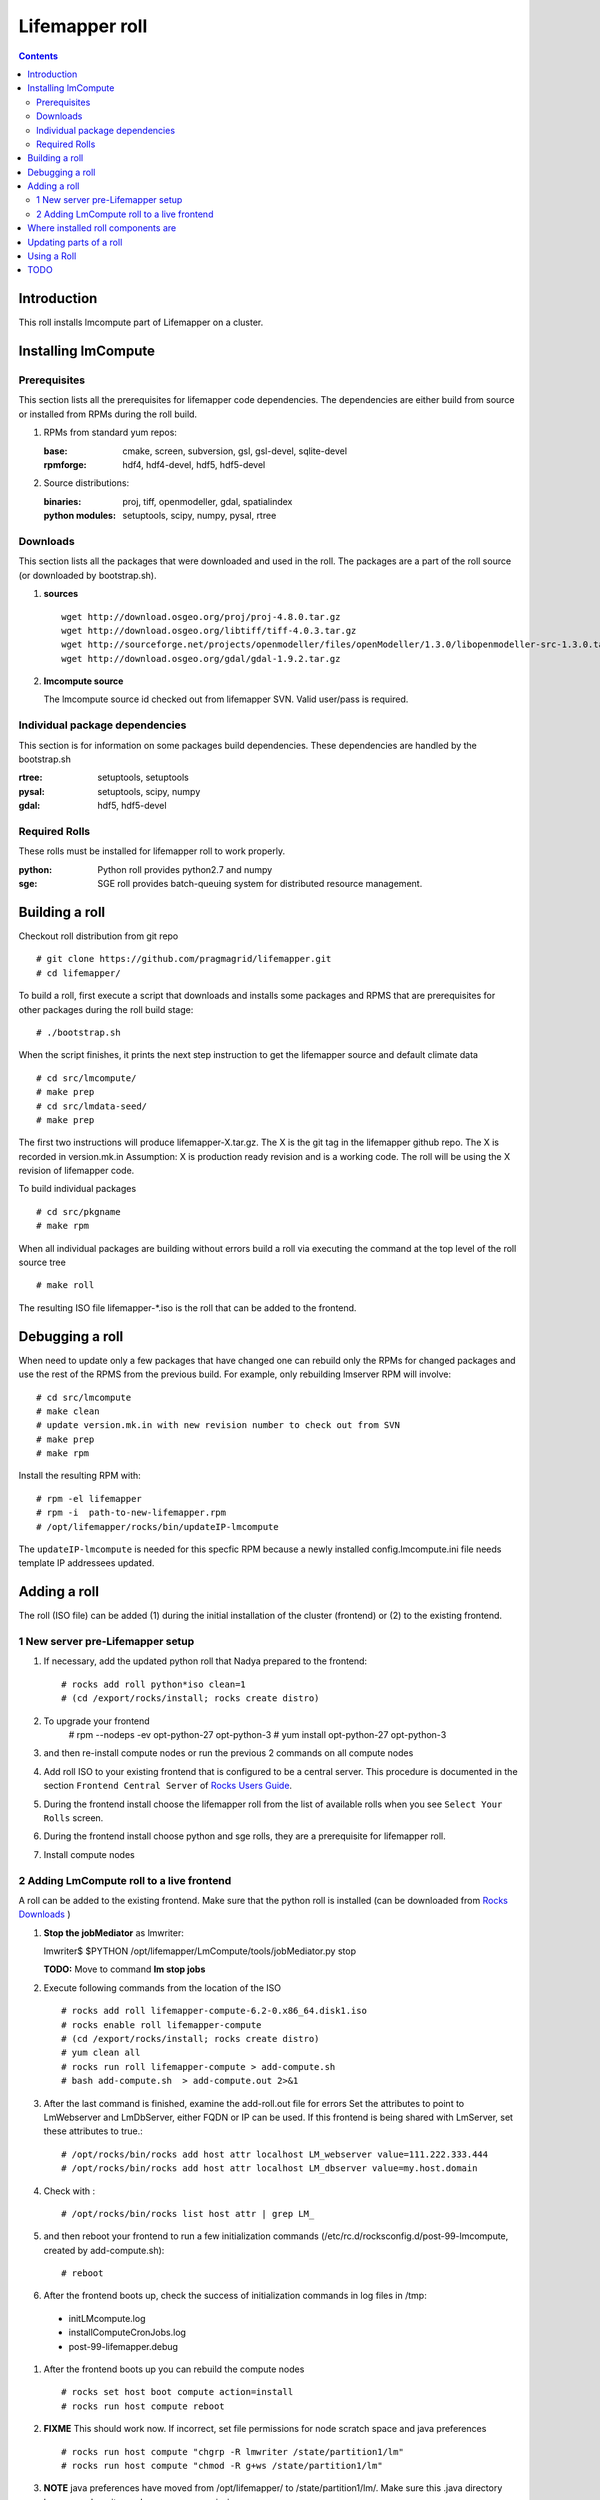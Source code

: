 .. highlight:: rest

Lifemapper roll
===============
.. contents::

Introduction
------------
This roll installs lmcompute part of Lifemapper on a cluster. 

Installing lmCompute
--------------------

Prerequisites
~~~~~~~~~~~~~
This section lists all the prerequisites for lifemapper code dependencies.
The dependencies are either build from source or installed from RPMs
during the roll build.

#. RPMs from standard yum repos:

   :base:     cmake, screen, subversion, gsl, gsl-devel, sqlite-devel
   :rpmforge: hdf4, hdf4-devel, hdf5, hdf5-devel 


#. Source distributions:

   :binaries: proj, tiff, openmodeller, gdal, spatialindex
   :python modules: setuptools, scipy, numpy, pysal, rtree

Downloads
~~~~~~~~~
This section lists all the packages that were downloaded and used in the roll.
The packages are a part of the roll source (or downloaded by bootstrap.sh).

#. **sources**  ::   

    wget http://download.osgeo.org/proj/proj-4.8.0.tar.gz    
    wget http://download.osgeo.org/libtiff/tiff-4.0.3.tar.gz   
    wget http://sourceforge.net/projects/openmodeller/files/openModeller/1.3.0/libopenmodeller-src-1.3.0.tar.gz/download   
    wget http://download.osgeo.org/gdal/gdal-1.9.2.tar.gz   

#. **lmcompute source**   ::

   The lmcompute source id checked out from lifemapper SVN. Valid user/pass is required.
   
Individual package dependencies
~~~~~~~~~~~~~~~~~~~~~~~~~~~~~~~

This section is for information on some packages build dependencies. These dependencies are handled
by the bootstrap.sh

:**rtree**: setuptools, setuptools
:**pysal**: setuptools, scipy, numpy
:**gdal**:  hdf5, hdf5-devel

Required Rolls
~~~~~~~~~~~~~~

These rolls must be installed for lifemapper roll to work  properly.

:**python**:    Python roll provides python2.7 and numpy
:**sge**:    SGE roll provides batch-queuing system for distributed resource management. 


Building a roll
---------------

Checkout roll distribution from git repo :: 

   # git clone https://github.com/pragmagrid/lifemapper.git 
   # cd lifemapper/

To build a roll, first execute a script that downloads and installs some packages
and RPMS that are prerequisites for other packages during the roll build stage: ::

   # ./bootstrap.sh  

When the script finishes, it prints the next step instruction to get the 
lifemapper source and default climate data ::  

   # cd src/lmcompute/
   # make prep
   # cd src/lmdata-seed/
   # make prep

The first two instructions will produce lifemapper-X.tar.gz.  The X is the 
git tag in the lifemapper github repo. The X is recorded in version.mk.in
Assumption: X is production ready revision and is a working code.
The roll will be using the X revision of lifemapper code.

To build individual packages ::

   # cd src/pkgname 
   # make rpm 

When all individual packages are building without errors build a roll via
executing the command at the top level of the roll source tree ::

   # make roll

The resulting ISO file lifemapper-*.iso is the roll that can be added to the
frontend.

Debugging a roll
----------------

When need to update only a few packages that have changed one can rebuild only the RPMs
for changed packages and use the rest of the RPMS from the previous build. 
For example, only  rebuilding lmserver RPM will involve: ::   
  
   # cd src/lmcompute
   # make clean
   # update version.mk.in with new revision number to check out from SVN
   # make prep
   # make rpm

Install the resulting RPM with: ::   

   # rpm -el lifemapper
   # rpm -i  path-to-new-lifemapper.rpm
   # /opt/lifemapper/rocks/bin/updateIP-lmcompute

The ``updateIP-lmcompute`` is needed for this specfic RPM because  a newly 
installed config.lmcompute.ini file needs template IP addressees updated. 


Adding a roll
-------------
The roll (ISO file) can be added (1) during the initial installation of the cluster (frontend)
or (2) to the existing frontend.


1 New server pre-Lifemapper setup
~~~~~~~~~~~~~~~~~~~~~~~~~~~~~~~~~
#. If necessary, add the updated python roll that Nadya prepared to the frontend: ::

       # rocks add roll python*iso clean=1
       # (cd /export/rocks/install; rocks create distro)

#. To upgrade your frontend
       # rpm --nodeps -ev opt-python-27 opt-python-3
       # yum install opt-python-27 opt-python-3

#. and then re-install compute nodes or run the previous 2 commands on all compute nodes 

#. Add roll ISO to your existing frontend that is configured to be
   a central server. This procedure is documented in the section ``Frontend 
   Central Server`` of `Rocks Users Guide <http://central6.rocksclusters.org/roll-documentation/base/6.2/>`_.

#. During the frontend install choose the lifemapper roll from the list of available rolls
   when you see ``Select Your Rolls`` screen. 

#. During the frontend install choose python and sge rolls, they are a prerequisite for lifemapper roll.

#. Install compute nodes 

2 Adding LmCompute roll to a live frontend
~~~~~~~~~~~~~~~~~~~~~~~~~~~~~~~~~~~~~~~~~~

A roll can be added to the existing frontend.
Make sure that the python roll is installed (can be downloaded from
`Rocks Downloads <http://www.rocksclusters.org/wordpress/?page_id=80>`_ )

#. **Stop the jobMediator** as lmwriter: ::

   lmwriter$ $PYTHON /opt/lifemapper/LmCompute/tools/jobMediator.py stop

   **TODO:** Move to command **lm stop jobs** 

#. Execute following commands from the location of the ISO ::

   # rocks add roll lifemapper-compute-6.2-0.x86_64.disk1.iso   
   # rocks enable roll lifemapper-compute
   # (cd /export/rocks/install; rocks create distro)  
   # yum clean all
   # rocks run roll lifemapper-compute > add-compute.sh  
   # bash add-compute.sh  > add-compute.out 2>&1

#. After the  last command  is finished, examine the add-roll.out file for errors
   Set the attributes to point to LmWebserver and LmDbServer, either FQDN or IP 
   can be used. If this frontend is being shared with LmServer, set these 
   attributes to true.: ::  

   # /opt/rocks/bin/rocks add host attr localhost LM_webserver value=111.222.333.444
   # /opt/rocks/bin/rocks add host attr localhost LM_dbserver value=my.host.domain 

#. Check with  : :: 

       # /opt/rocks/bin/rocks list host attr | grep LM_ 

#. and then reboot your frontend to run a few initialization commands 
   (/etc/rc.d/rocksconfig.d/post-99-lmcompute, created by add-compute.sh): ::

   # reboot

#. After the frontend boots up, check the success of initialization commands in 
   log files in /tmp:
  * initLMcompute.log
  * installComputeCronJobs.log
  * post-99-lifemapper.debug 

#. After the frontend boots up you can rebuild the compute nodes ::  

   # rocks set host boot compute action=install
   # rocks run host compute reboot 
   
#. **FIXME** This should work now.  If incorrect, set file permissions for node 
   scratch space and java preferences ::

   # rocks run host compute "chgrp -R lmwriter /state/partition1/lm"
   # rocks run host compute "chmod -R g+ws /state/partition1/lm" 

#. **NOTE** java preferences have moved from /opt/lifemapper/ to 
   /state/partition1/lm/.  Make sure this .java directory has group=lmwriter and
   group + ws permission.

Where installed roll components are
-----------------------------------

#. Created user and group ``lmwriter``

#. **/opt/lifemapper** - prerequisites and lifemapper code

#. **/etc/ld.so.conf.d/lifemapper.conf** - dynamic linker bindings

#. **/opt/python/lib/python2.7/site-packages** - python prerequisites

#. **cmake, subversion, screen, fribidi, hdf4*, hdf5*, gsl, gsl-devel, 
   sqlite-devel** - in  usual system directories /usr/bin, /usr/lib, 
   /usr/include, etc. as required  by each RPM.  Use ``rpm -ql X`` to find all files for a package X.

#. **/state/partition1/lm/** -  mounted as /share/lm/

   /share/lm/ - jobs/,metrics/,temp/,logs/,layers/,test/

Updating parts of a roll
------------------------

.. _Updating : docs/Updating.rst

If you are re-installing the lifemapper-lmcompute rpm (Lifemapper source code), 
and/or the rocks-lmcompute rpm, see **Update code and scripts** at `Updating`_  
to update the code, configuration and nodes.   

Using a Roll
------------

After the roll is installed, the cluster is ready to run lifemapper jobs.  

#. Test the installation. **This may be obsolete, CJ?**

   As 'lmwriter' user on the frontend, execute the following command to run the 
   test script on each node.  Since the nodes are currently using a shared directory,
   conflicts will arise if they try to access the same jobs at the same time. This
   will not happen during normal operations when they work on different jobs.  To
   avoid this conflict during testing, run the job on one or more nodes individually.
   Make sure to name log files uniquely if writing to the shared log directory::

        $ ssh compute-0-0
        $ $PYTHON /opt/lifemapper/LmCompute/tests/scripts/testJobsOnNode.py 2>&1 > /share/lm/logs/testJobsOnNode-0-0.log
   
   **TODO:** Move to command **lm test jobcalcs** 
            
#. **Optional** Register a different LmServer get jobs from. The default 
   configuration assumes that LmServer has been installed on this 
   same cluster.  
   
   To change this default, copy the configured values (detailed 
   below) into the site.ini file. Leave the default ``JOB_RETRIEVER_KEYS`` value,
   ``myJobServer`` and the section head ``[LmCompute - Job Retrievers - myJobServer]`` 
   in the example below, and modify the URL value for ``JOB_SERVER``.
   
   To add an additional key, add another value to the ``JOB_RETRIEVER_KEYS``
   variable, for example ``aNewJobServer``.  This will now be a comma-delimited 
   list, without spaces), then add a matching section, for example, 
   ``[LmCompute - Job Retrievers - aNewJobServer]``, filling in ``JOB_SERVER``
   with the appropriate URL.
   
   * Add a key to the [LmCompute - Job Retrievers] section::

        [LmCompute - Job Retrievers]
        JOB_RETRIEVER_KEYS: myJobServer

   * Add a section for the new key::

        [LmCompute - Job Retrievers - myJobServer]
        RETRIEVER_TYPE: server
        JOB_SERVER: http://myserver.pragma.org/jobs
        
#. Run lmcompute jobs.  **Note**: WorkQueue will replace jobMediator.

   The jobs are run on the frontend via a job submitter script.  The script 
   requests the jobs from the LM server and sends them to the compute nodes of 
   the cluster.  Execute the following commands as ``lmwriter`` user:

   * Start lm jobs via the following script: ::  

        lmwriter$ $PYTHON /opt/lifemapper/LmCompute/tools/jobMediator.py start
        
   * Test that jobs are being created and submitted with the following command. 
     Check several times to see that jobs are moving out of the queue and new
     ones are replacing them: ::
     
        lmwriter$ qstat -u lmwriter

   **TODO:** Add command **lm list worker** (to check active workers)

   **TODO:** Add command **lm test worker** (to test pre-prepared jobs, and 
   their status and movement over a short period of time)

   * Stop jobs via the following script: :: 

        lmwriter$ $PYTHON /opt/lifemapper/LmCompute/tools/jobMediator.py stop
   
   **TODO:** Move to command **lm start/stop worker** 

TODO
----
   
#. establish QUEUE_SIZE on the server frontend

#. Vine - needed for mounting satellite data using overlay network. This is a temp workaround.
   Vine is created as a package:  :: 

      wget http://vine.acis.ufl.edu/vine/lib/vine2.tgz -P /tmp
      tar ozxf /tmp/vine2.tgz -C /opt
      rocks create package /opt/vine2 vine2

   To install vine see rocks-lmcompute/: addVine, mountinfo. 
   Create mount points using rocks-lmcompute/addMount.

